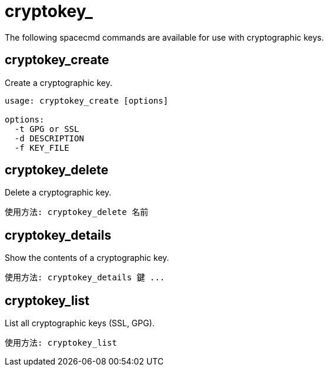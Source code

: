 [[ref-spacecmd-cryptokey]]
= cryptokey_

The following spacecmd commands are available for use with cryptographic keys.



== cryptokey_create

Create a cryptographic key.

[source]
--
usage: cryptokey_create [options]

options:
  -t GPG or SSL
  -d DESCRIPTION
  -f KEY_FILE
--



== cryptokey_delete

Delete a cryptographic key.

[source]
--
使用方法: cryptokey_delete 名前
--



== cryptokey_details

Show the contents of a cryptographic key.
[source]
--
使用方法: cryptokey_details 鍵 ...
--



== cryptokey_list

List all cryptographic keys (SSL, GPG).

[source]
--
使用方法: cryptokey_list
--
